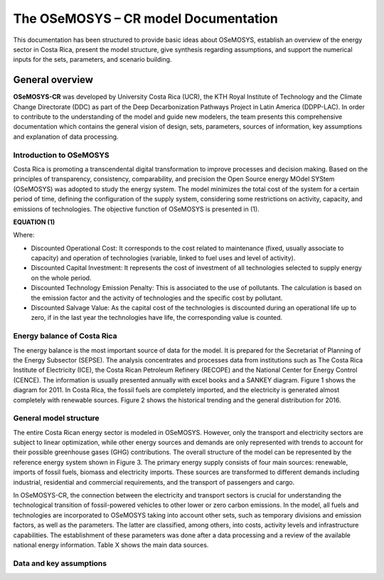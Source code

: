 The OSeMOSYS – CR model Documentation
=======================================

This documentation has been structured to provide basic ideas about OSeMOSYS, establish an overview of the energy sector in Costa Rica, present the model structure, give synthesis regarding assumptions, and support the numerical inputs for the sets, parameters, and scenario building.   

=================================
General overview
=================================

**OSeMOSYS-CR** was developed by University Costa Rica (UCR), the KTH Royal Institute of Technology and the Climate Change Directorate (DDC) as part of the Deep Decarbonization Pathways Project in Latin America (DDPP-LAC). 
In order to contribute to the understanding of the model and guide new modelers, the team presents this comprehensive documentation which contains the general vision of design, sets, parameters, sources of information, key assumptions and explanation of data processing.

Introduction to OSeMOSYS
+++++++++

Costa Rica is promoting a transcendental digital transformation to improve processes and decision making. Based on the principles of transparency, consistency, comparability, and precision the Open Source energy MOdel SYStem (OSeMOSYS) was adopted to study the energy system. The model minimizes the total cost of the system for a certain period of time, defining the configuration of the supply system, considering some restrictions on activity, capacity, and emissions of technologies. The objective function of OSeMOSYS is presented in (1). 

**EQUATION (1)**

Where: 

*	Discounted Operational Cost: It corresponds to the cost related to maintenance (fixed, usually associate to capacity) and operation of technologies (variable, linked to fuel uses and level of activity). 

*	Discounted Capital Investment: It represents the cost of investment of all technologies selected to supply energy on the whole period. 

*	Discounted Technology Emission Penalty: This is associated to the use of pollutants. The calculation is based on the emission factor and the activity of technologies and the specific cost by pollutant.    

*	Discounted Salvage Value: As the capital cost of the technologies is discounted during an operational life up to zero, if in the last year the technologies have life, the corresponding value is counted.

Energy balance of Costa Rica
+++++++++

The energy balance is the most important source of data for the model. It is prepared for the Secretariat of Planning of the Energy Subsector (SEPSE). The analysis concentrates and processes data from institutions such as The Costa Rica Institute of Electricity (ICE), the Costa Rican Petroleum Refinery (RECOPE) and the National Center for Energy Control (CENCE). The information is usually presented annually with excel books and a SANKEY diagram. Figure 1 shows the diagram for 2011.  In Costa Rica, the fossil fuels are completely imported, and the electricity is generated almost completely with renewable sources. Figure 2 shows the historical trending and the general distribution for 2016. 

General model structure 
+++++++++

The entire Costa Rican energy sector is modeled in OSeMOSYS. However, only the transport and electricity sectors are subject to linear optimization, while other energy sources and demands are only represented with trends to account for their possible greenhouse gases (GHG) contributions. The overall structure of the model can be represented by the reference energy system shown in Figure 3. The primary energy supply consists of four main sources: renewable, imports of fossil fuels, biomass and electricity imports. These sources are transformed to different demands including industrial, residential and commercial requirements, and the transport of passengers and cargo. 

In OSeMOSYS-CR, the connection between the electricity and transport sectors is crucial for understanding the technological transition of fossil-powered vehicles to other lower or zero carbon emissions. In the model, all fuels and technologies are incorporated to OSeMOSYS taking into account other sets, such as temporary divisions and emission factors, as well as the parameters. The latter are classified, among others, into costs, activity levels and infrastructure capabilities. The establishment of these parameters was done after a data processing and a review of the available national energy information. Table X shows the main data sources.  

Data and key assumptions 
+++++++++

	
+------------+------------+----------------------+--------------------------------------------+
| Category   | Source     | Data                 | Descriptions and assumption made           |
+============+============+======================+============================================+
| Demand     | SEPSE      | Final energy         | It is used to build the structure of the energy system, time-series from 1989 to 2017 and forecasted with ARIMA models.|
+------------+------------+----------------------+--------------------------------------------+

